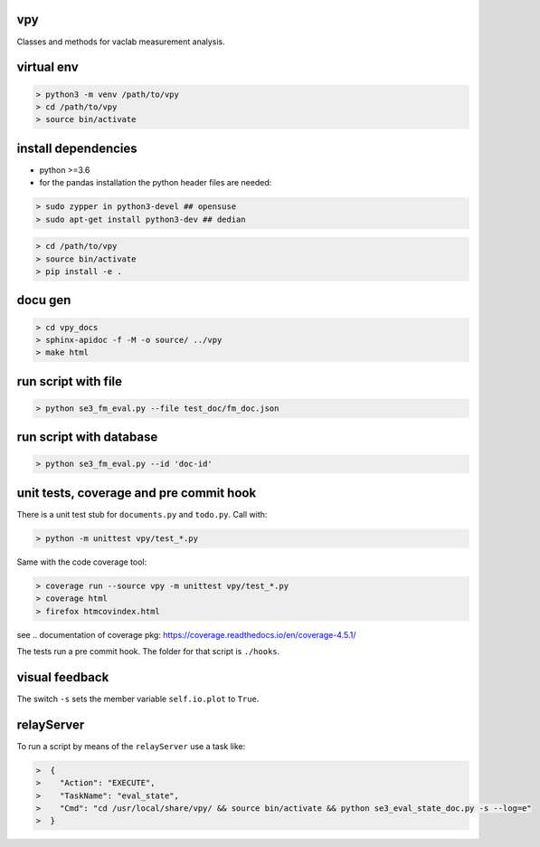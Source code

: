 vpy
===

Classes and methods for vaclab measurement analysis.

virtual env
===========

.. code-block:: shell

    > python3 -m venv /path/to/vpy
    > cd /path/to/vpy
    > source bin/activate


install dependencies
====================

* python >=3.6
* for the pandas installation the python header files are needed:

.. code-block:: shell

    > sudo zypper in python3-devel ## opensuse
    > sudo apt-get install python3-dev ## dedian


.. code-block:: shell

    > cd /path/to/vpy
    > source bin/activate
    > pip install -e .


docu gen
========

.. code-block:: shell

    > cd vpy_docs
    > sphinx-apidoc -f -M -o source/ ../vpy
    > make html

run script with file
====================


.. code-block:: shell

    > python se3_fm_eval.py --file test_doc/fm_doc.json

run script with database
========================


.. code-block:: shell

    > python se3_fm_eval.py --id 'doc-id'


unit tests, coverage and pre commit hook
========================================

There is a unit test stub for ``documents.py`` and ``todo.py``. Call with:

.. code-block:: shell

    > python -m unittest vpy/test_*.py

Same with the code coverage tool:

.. code-block:: shell

    > coverage run --source vpy -m unittest vpy/test_*.py
    > coverage html
    > firefox htmcovindex.html

see .. _`documentation of coverage pkg`: https://coverage.readthedocs.io/en/coverage-4.5.1/

The tests run a pre commit hook. The folder for that script is ``./hooks``.

visual feedback
===============

The switch ``-s`` sets the member variable ``self.io.plot`` to ``True``.


relayServer
============

To run a script by means of the ``relayServer``
use a task like:

.. code-block:: shell

    >  {
    >    "Action": "EXECUTE",
    >    "TaskName": "eval_state",
    >    "Cmd": "cd /usr/local/share/vpy/ && source bin/activate && python se3_eval_state_doc.py -s --log=e"
    >  }
